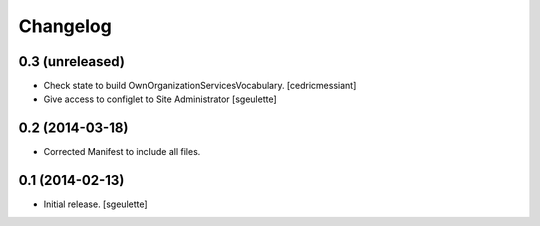 Changelog
=========


0.3 (unreleased)
----------------

- Check state to build OwnOrganizationServicesVocabulary.
  [cedricmessiant]
- Give access to configlet to Site Administrator
  [sgeulette]


0.2 (2014-03-18)
----------------

- Corrected Manifest to include all files.


0.1 (2014-02-13)
----------------

- Initial release.
  [sgeulette]

